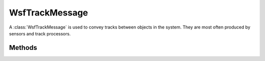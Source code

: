 .. ****************************************************************************
.. CUI
..
.. The Advanced Framework for Simulation, Integration, and Modeling (AFSIM)
..
.. The use, dissemination or disclosure of data in this file is subject to
.. limitation or restriction. See accompanying README and LICENSE for details.
.. ****************************************************************************

WsfTrackMessage
---------------

.. class:: WsfTrackMessage inherits WsfMessage
   :cloneable:
   :constructible:

A :class:`WsfTrackMessage` is used to convey tracks between objects in the system. They are most often produced by sensors
and track processors.


Methods
=======

.. method:: WsfTrack Track()
   
   Return the track contained in the message.

.. method:: void SetTrack(WsfTrack aTrack)
   
   Set the track to the given track.

